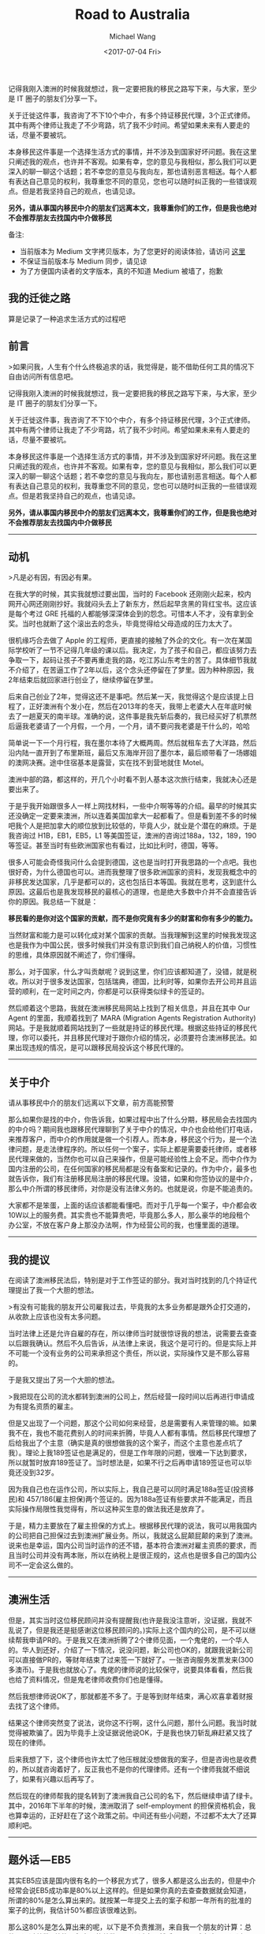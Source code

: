 #+title: Road to Australia
#+date: <2017-07-04 Fri>
#+author: Michael Wang

#+BEGIN_PREVIEW
记得我刚入澳洲的时候我就想过，我一定要把我的移民之路写下来，与大家，至少是 IT 圈子的朋友们分享一下。

关于迁徙这件事，我咨询了不下10个中介，有多个持证移民代理，3个正式律师。其中有两个律师让我走了不少弯路，坑了我不少时间。希望如果未来有人要走的话，尽量不要被坑。

本身移民这件事是一个选择生活方式的事情，并不涉及到国家好坏问题。我在这里只阐述我的观点，也许并不客观。如果有幸，您的意见与我相似，那么我们可以更深入的聊一聊这个话题；若不幸您的意见与我向左，那也请别恶言相送。每个人都有表达自己意见的权利，我尊重您不同的意见，您也可以随时纠正我的一些错误观点。但是若我坚持自己的观点，也请见谅。

*另外，请从事国内移民中介的朋友们远离本文，我尊重你们的工作，但是我也绝对不会推荐朋友去找国内中介做移民*
#+END_PREVIEW

备注:
- 当前版本为 Medium 文字拷贝版本，为了您更好的阅读体验，请访问 [[https://medium.com/@mwonng/%E6%88%91%E7%9A%84%E8%BF%81%E5%BE%99%E4%B9%8B%E8%B7%AF-6464b735ea96][这里]]
- 不保证当前版本与 Medium 同步，请见谅
- 为了方便国内读者的文字版本，真的不知道 Medium 被墙了，抱歉

** 我的迁徙之路

算是记录了一种追求生活方式的过程吧

** 前言

>如果问我，人生有个什么终极追求的话，我觉得是，能不借助任何工具的情况下自由访问所有信息吧。


记得我刚入澳洲的时候我就想过，我一定要把我的移民之路写下来，与大家，至少是 IT 圈子的朋友们分享一下。

关于迁徙这件事，我咨询了不下10个中介，有多个持证移民代理，3个正式律师。其中有两个律师让我走了不少弯路，坑了我不少时间。希望如果未来有人要走的话，尽量不要被坑。

本身移民这件事是一个选择生活方式的事情，并不涉及到国家好坏问题。我在这里只阐述我的观点，也许并不客观。如果有幸，您的意见与我相似，那么我们可以更深入的聊一聊这个话题；若不幸您的意见与我向左，那也请别恶言相送。每个人都有表达自己意见的权利，我尊重您不同的意见，您也可以随时纠正我的一些错误观点。但是若我坚持自己的观点，也请见谅。

*另外，请从事国内移民中介的朋友们远离本文，我尊重你们的工作，但是我也绝对不会推荐朋友去找国内中介做移民*


-------

** 动机

>凡是必有因，有因必有果。

在我大学的时候，其实我就想过要出国，当时的 Facebook 还刚刚火起来，校内网开心网还刚刚抄好。我就闷头去上了新东方，然后起早贪黑的背红宝书。这应该是每个考过 GRE 托福的人都能够深深体会到的怨念。可惜本人不才，没有拿到全奖。当时也就断了这个滚出去的念头，毕竟觉得给父母造成的压力太大了。

很机缘巧合去做了 Apple 的工程师，更直接的接触了外企的文化。有一次在某国际学校听了一节不记得几年级的课以后。我决定，为了孩子和自己，都应该努力去争取一下，起码让孩子不要再重走我的路，吃江苏山东考生的苦了。具体细节我就不介绍了，在苦逼工作了2年以后，这个念头还停留在了梦里。因为种种原因，我2年结束后就回家进行创业了，继续停留在梦里。

后来自己创业了2年，觉得这还不是事吧。然后某一天，我觉得这个是应该提上日程了，正好澳洲有个发小在，然后在2013年的冬天，我带上老婆大人在年底时候去了一趟夏天的南半球。准确的说，这件事是我先斩后奏的，我已经买好了机票然后逼我老婆请了一个月假，一个月，一个月，请不要问我老婆是干什么的，哈哈

简单说一下一个月行程，我在墨尔本待了大概两周。然后就租车去了大洋路，然后沿内陆一直开到了布里斯班，最后又东海岸开回了墨尔本，最后顺带看了一场娜姐的澳网决赛。途中住宿基本是露营，实在找不到营地就住 Motel。

澳洲中部的路，都这样的，开几个小时看不到人基本这次旅行结束，我就决心还是要出来了。

于是乎我开始跟很多人一样上网找材料，一些中介啊等等的介绍。最早的时候其实还没确定一定要来澳洲，所以连着美国加拿大一起都看了。但是看到差不多的时候吧我个人是把加拿大的顺位放到比较低的，毕竟人少，就业是个潜在的麻烦。于是我咨询过 H1B，EB1，EB5，L1 等美国签证，澳洲的咨询过188a，132，189，190等签证。甚至当时有些欧洲国家也有看过，比如比利时，德国，等等。

很多人可能会奇怪我问什么会提到德国，这也是当时打开我思路的一个点吧。我也很好奇，为什么德国也可以。进而我整理了很多欧洲国家的资料，发现我概念中的非移民发达国家，几乎是都可以的，这也包括日本等国。我就在思考，这到底什么原因。这最后也是我发现移民的最核心的道理，也是绝大多数中介并不会直接告诉你的原因。我总结一下就是：

*移民看的是你对这个国家的贡献，而不是你究竟有多少的财富和你有多少的能力。*

当然财富和能力是可以转化成对某个国家的贡献。当我理解到这里的时候我发现这也是我作为中国公民，很多时候我们并没有意识到我们自己纳税人的价值，习惯性的思维，具体原因就不阐述了，你们懂得。

那么，对于国家，什么才叫贡献呢？说到这里，你们应该都知道了，没错，就是税收。所以对于很多发达国家，包括瑞典，德国，比利时等，如果你去开公司并且运营的顺利，在一定时间之内，你都是可以获得类似绿卡的签证的。

然后顺着这个思路，我就在澳洲移民局网站上找到了相关信息，并且在其中 Our Agent 的里面，我顺着找到了 MARA (Migration Agents Registration Authority) 网站。于是我就顺着网站找到了一些就是持证的移民代理。根据这些持证的移民代理，你可以委托，并且移民代理对于跟你介绍的情况，必须要符合澳洲移民法。如果出现违规的情况，是可以跟移民局投诉这个移民代理的。


----------

** 关于中介

请从事移民中介的朋友们远离以下文章，前方高能预警

那么如果你是找的中介，你告诉我，如果过程中出了什么分期，移民局会去找国内的中介吗？期间我也跟移民代理聊到了关于中介的情况，中介也会给他们打电话，来推荐客户，而中介的作用就是做一个引荐人。而本身，移民这个行为，是一个法律问题，是走法律程序的。所以任何一个案子，实际上都是需要委托律师，或者移民代理来做的，当然你也可以自己来操作，但是可能经验性上会不足。而中介作为国内注册的公司，在任何国家的移民局都是没有备案和记录的。作为中介，最多也就告诉你，我们有注册移民局注册的移民代理。没错，如果和你签协议的是中介，那么中介所谓的移民律师，对你是没有法律义务的。也就是说，你是不能追责的。

大家都不是笨蛋，上面的话应该都能看懂吧。而对于几乎每一个案子，中介都会收10W以上的服务费。其实贵也不能算贵吧，毕竟那么多人，那么豪华的地段租个办公室，不放在客户身上那没办法啊，作为经营公司的我，也懂里面的道理。


-----

** 我的提议

在阅读了澳洲移民法后，特别是对于工作签证的部分。我对当时找到的几个持证代理提出了我一个大胆的想法。

>有没有可能我的朋友开公司雇我过去，毕竟我的太多业务都是跟外企打交道的，从收款上应该也没有太多问题。

当时法律上还是允许自雇的存在，所以律师当时就很惊讶我的想法，说需要去查查以后跟我确认。然后不久后告诉，从法律上来说，我这个是可行的。但是实际上并不可能一个没有业务的公司来承担这个责任，所以说，实际操作又是不那么容易的。

于是我又提出了另一个大胆的想法。

>我把现在公司的流水都转到澳洲的公司上，然后经营一段时间以后再进行申请成为有提名资质的雇主。

但是又出现了一个问题，那这个公司如何来经营，总是需要有人来管理的嘛。如果我不在，我也不能花费别人的时间来折腾，毕竟人人都有事情。然后移民代理想了后给我出了个主意（确实是真的很想做我的这个案子，而这个主意也差点坑了我）。理论上我189签证也是满足的，但是工作年限的问题，很难一下达到要求，所以就暂时放弃189签证了。当时想法是，如果不行之后再申请189签证也可以毕竟还没到32岁。

因为我自己也在运作公司，所以实际上，我自己是可以同时满足188a签证(投资移民)和 457/186(雇主担保)两个签证的。因为188a签证有些要求并不能满足，而且实际操作局限性我觉得有，所以这种买生意的做法我还是放弃了。

于是，精力主要放在了雇主担保的方式上。根据移民代理的说法，我可以用我国内的公司把自己担保过去到澳洲扩展业务。所以，我就这么屁颠屁颠的来到了澳洲。说来也是幸运，国内公司当时运作的还不错，基本符合澳洲对雇主资质的要求，而且当时公司并没有两本账，所以在纳税上是很正规的，这点也是很多自己的国内公司不一定会这么做的。


-----

** 澳洲生活

但是，其实当时这位移民顾问并没有提醒我(也许是我没注意听，没证据，我就不乱说了，但是我还是挺感谢这位移民顾问的。)实际上这个国内的公司，是不可以继续帮我申请PR的。于是我又在澳洲折腾了2个律师见面，一个鬼佬的，一个华人的。华人到还好，介绍了一下情况，说没问题，新公司也OK的，就跟我说新公司可以直接做PR的，等财年结束了过来签一下就好了。一张咨询服务发票发来(300多澳币)。于是我也就放心了。鬼佬的律师说的比较保守，说要具体看看，然后我也给了资料情况，但是鬼老律师收费你们也是懂得。

然后我想律师说OK了，那就都差不多了。于是等到财年结束，满心欢喜拿着财报去找了这个律师。

结果这个律师突然变了说法，说你这不行啊，这什么问题，那什么问题。我当时就觉得被欺骗了。因为毕竟手上没证据说他说OK，于是我也快刀斩乱麻赶紧又找了现在的律师。

后来我想了下，这个律师也许太忙了他压根就没想做我的案子，但是咨询也是收费的，所以就咨询着好了，反正我也不是你的代理律师。还有一个律师我就不细说了，如果有兴趣以后再写了。

然后现在的律师帮我的提名转到了澳洲我自己公司的名下，然后继续申请了绿卡。其中，2016年下半年的时候，澳洲取消了 self-employment 的担保资格机会，我也算幸运的，正好赶在了这个政策之前。中间还有些小问题，不过都不太大了还算顺利吧。


-----

** 题外话 — EB5

其实EB5应该是国内很有名的一个移民方式了，很多人都是这么出去的，但是中介经常会说EB5成功率是80%以上这样的。但是如果你真的去查查数据就会知道，所谓的80%是怎么算出来的。就按某一年提交上去的案子和那一年所有的批准的案子的比例，我估计50%都应该很难达到。

那么这80%是怎么算出来的呢，以下是不负责推测，来自我一个朋友的计算：总的不通过总数 /总的累积案子的总数 = 不通过率，然后 100% 减去这个不通过率，就等于通过率咯。

看起来无懈可击吧，但是要知道，案子才审查到13年吧..也就是，这个不通过率的分母包含了很多还没有审理的案子呢。都是做 IT 的，不用我点明白了吧。


-----

** 再次关于移民中介

关于中介的问题，我给一个我觉得中肯的说法，如果你只是为了咨询，那么我觉得可以去咨询中介，如果真的想移民，我建议你还是直接找律师或者持证代理。中介本身就更偏向于所谓的投资移民，毕竟这个利润更高，服务费更高。而中介几乎就是接到客户就扔给律师或者持证代理的，只是负责联系你要准备材料啊之类的事情。离开国内前，有个小插曲，有一家苏州的中介给我打电话问我还准备不准备移民了，我说我准备走了，然后对方继续问，你是通过什么方式出去的呢，我就反问对方，你知道457签证吗？对方回答，不知道。我笑了笑跟他说，你还是要提高业务知识呀。


-----

** 关于移民

动机篇写了很长，其实关于移民，动机应该是最重要的。然后就是人出来，我经常说，如果人出来，怎么都会有办法留下来，但是人不出来，都不确定。有了目标和梦想，就要去为了自己的目标和梦想拼搏，不仅是这件事如此，其他事情也一样。

不要问澳洲好还是国内好，国内有国内好，澳洲有澳洲好。对于我这个能一年不吃米饭的人来说，其实没有太本质的区别，对我来说只是自己追求了一个相对自由和孩子的 Easy 模式而已。

中间很多人给过我建议，让我可以慢慢来。但是我一直坚持，这个移民是太依赖法律条款的，所有的不稳定因素都在法律条款上，虽说当时一直没有改变，我还是担心某一天会变化，所以我一直都是以最快的进度来进行的。

很多朋友问我关于移民的事情，因为其实我了解的情况基本已经是低于律师但是远远高于中介的了，有些已经成家的朋友，我还是说了很多严肃的问题，毕竟我觉得，作为一个家庭，这些需要很多很多家庭分子的支持。对于一个事业上升的人来说，移民或许并不是一个好的选择，你可能要放弃你已经打拼很多年的社会关系网和国内优越的夜生活环境，但是说回头，还是那句话，本身移民选择了一种生活方式而已。

其实作为 IT 行业从业者，我觉得我们几乎是在所有行业里面最容易移民的职业，而且先天有着行业语言的优势，毕竟计算机文档大部分都用的是英文，在职业语言上是不会太吃亏的。而作为创业者，我自己的公司也给予了自己另一个机会，倘若没有创业，恐怕这样的机会也就没有了。如果你也是IT 从业，并且想移民，我的建议是，趁早。像大辉这样的，拖家带口还有个小棉袄的，以前钱多了砸死澳洲美国政府吧，哈哈。

我文章内尽量没有提及任何有利益相关的人或者机构，也没有提及我自己的公司，以免造成我写软文的印象。


-----

** 终 or 续

关于这篇文章，因为很多很多原因，我来不及把细节写出来，后面可能会继续更新一下吧，如果有读者愿意听我碎碎念的话。我会把一些澳洲感受和生活也写出来，毕竟我的感受是，作为旅游和作为生活，这个国家给人是完全不一样的。

如果有兴趣了解，可以单独联系我，但是如果人不多我就不继续写下去了。

截止我写这篇文章的时候，澳洲移民政策已经收紧很多。
